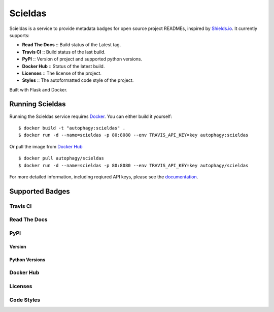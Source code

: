 ========
Scieldas
========

.. image:: https://scieldas.autophagy.io/rtd/scieldas.png
    :target: https://scieldas.readthedocs.io/en/latest
    :alt: Documentation Status

.. image:: https://scieldas.autophagy.io/dockerhub/build/autophagy/scieldas.png
   :target: https://hub.docker.com/r/autophagy/scieldas/
   :alt: Docker Build Status

.. image:: https://scieldas.autophagy.io/styles/black.png
   :target: https://black.readthedocs.io/en/stable/
   :alt: Black

.. image:: https://scieldas.autophagy.io/licenses/MIT.png
   :target: LICENSE
   :alt: MIT License


Scieldas is a service to provide metadata badges for open source project READMEs,
inspired by `Shields.io`_. It currently supports:

- **Read The Docs** :: Build status of the Latest tag.
- **Travis CI** :: Build status of the last build.
- **PyPI** :: Version of project and supported python versions.
- **Docker Hub** :: Status of the latest build.
- **Licenses** :: The license of the project.
- **Styles** :: The autoformatted code style of the project.

Built with Flask and Docker.

Running Scieldas
================

Running the Scieldas service requires `Docker`_. You can either build it
yourself::

    $ docker build -t "autophagy:scieldas" .
    $ docker run -d --name=scieldas -p 80:8080 --env TRAVIS_API_KEY=key autophagy:scieldas

Or pull the image from `Docker Hub`_ ::

    $ docker pull autophagy/scieldas
    $ docker run -d --name=scieldas -p 80:8080 --env TRAVIS_API_KEY=key autophagy/scieldas

For more detailed information, including reqiured API keys, please see the
`documentation`_.

Supported Badges
================

Travis CI
~~~~~~~~~

.. image:: seonu/_static/travis/Build-Passing.png
    :target: _
    :alt: Travis Build Passing

.. image:: seonu/_static/travis/Build-Failing.png
    :target: _
    :alt: Travis Build Failing

.. image:: seonu/_static/travis/Build-Unknown.png
    :target: _
    :alt: Travis Build Unknown

Read The Docs
~~~~~~~~~~~~~

.. image:: seonu/_static/rtd/Docs-Passing.png
    :target: _
    :alt: Read The Docs Build Passing

.. image:: seonu/_static/rtd/Docs-Failing.png
    :target: _
    :alt: Read The Docs Build Failing

.. image:: seonu/_static/rtd/Docs-Unknown.png
    :target: _
    :alt: Read The Docs Build Unknown

PyPI
~~~~

Version
.......

.. image:: seonu/_static/pypi/Pypi-Version.png
    :target: _
    :alt: PyPI Version

Python Versions
...............

.. image:: seonu/_static/pypi/Python-Versions.png
    :target: _
    :alt: Python Versions


Docker Hub
~~~~~~~~~~

.. image:: seonu/_static/dockerhub/Build-Passing.png
    :target: _
    :alt: Docker Build Passing

.. image:: seonu/_static/dockerhub/Build-Failing.png
    :target: _
    :alt: Docker Build Failing

.. image:: seonu/_static/dockerhub/Build-Building.png
    :target: _
    :alt: Docker Build Building

.. image:: seonu/_static/dockerhub/Build-Unknown.png
    :target: _
    :alt: Docker Build Unknown

Licenses
~~~~~~~~

.. image:: seonu/_static/licenses/Apache.png
    :target: _
    :alt: Apache 2.0 license

.. image:: seonu/_static/licenses/GPL.png
    :target: _
    :alt: GPL license

.. image:: seonu/_static/licenses/MIT.png
    :target: _
    :alt: MIT license

Code Styles
~~~~~~~~~~~

.. image:: seonu/_static/styles/black.png
    :target: _
    :alt: Black

.. image:: seonu/_static/styles/yapf.png
    :target: _
    :alt: Yapf

.. image:: seonu/_static/styles/autopep8.png
    :target: _
    :alt: AutoPEP8


.. _Shields.io: https://shields.io
.. _Docker: https://www.docker.com
.. _Docker Hub: https://hub.docker.com/r/autophagy/scieldas/
.. _documentation: https://scieldas.readthedocs.io/en/latest/
